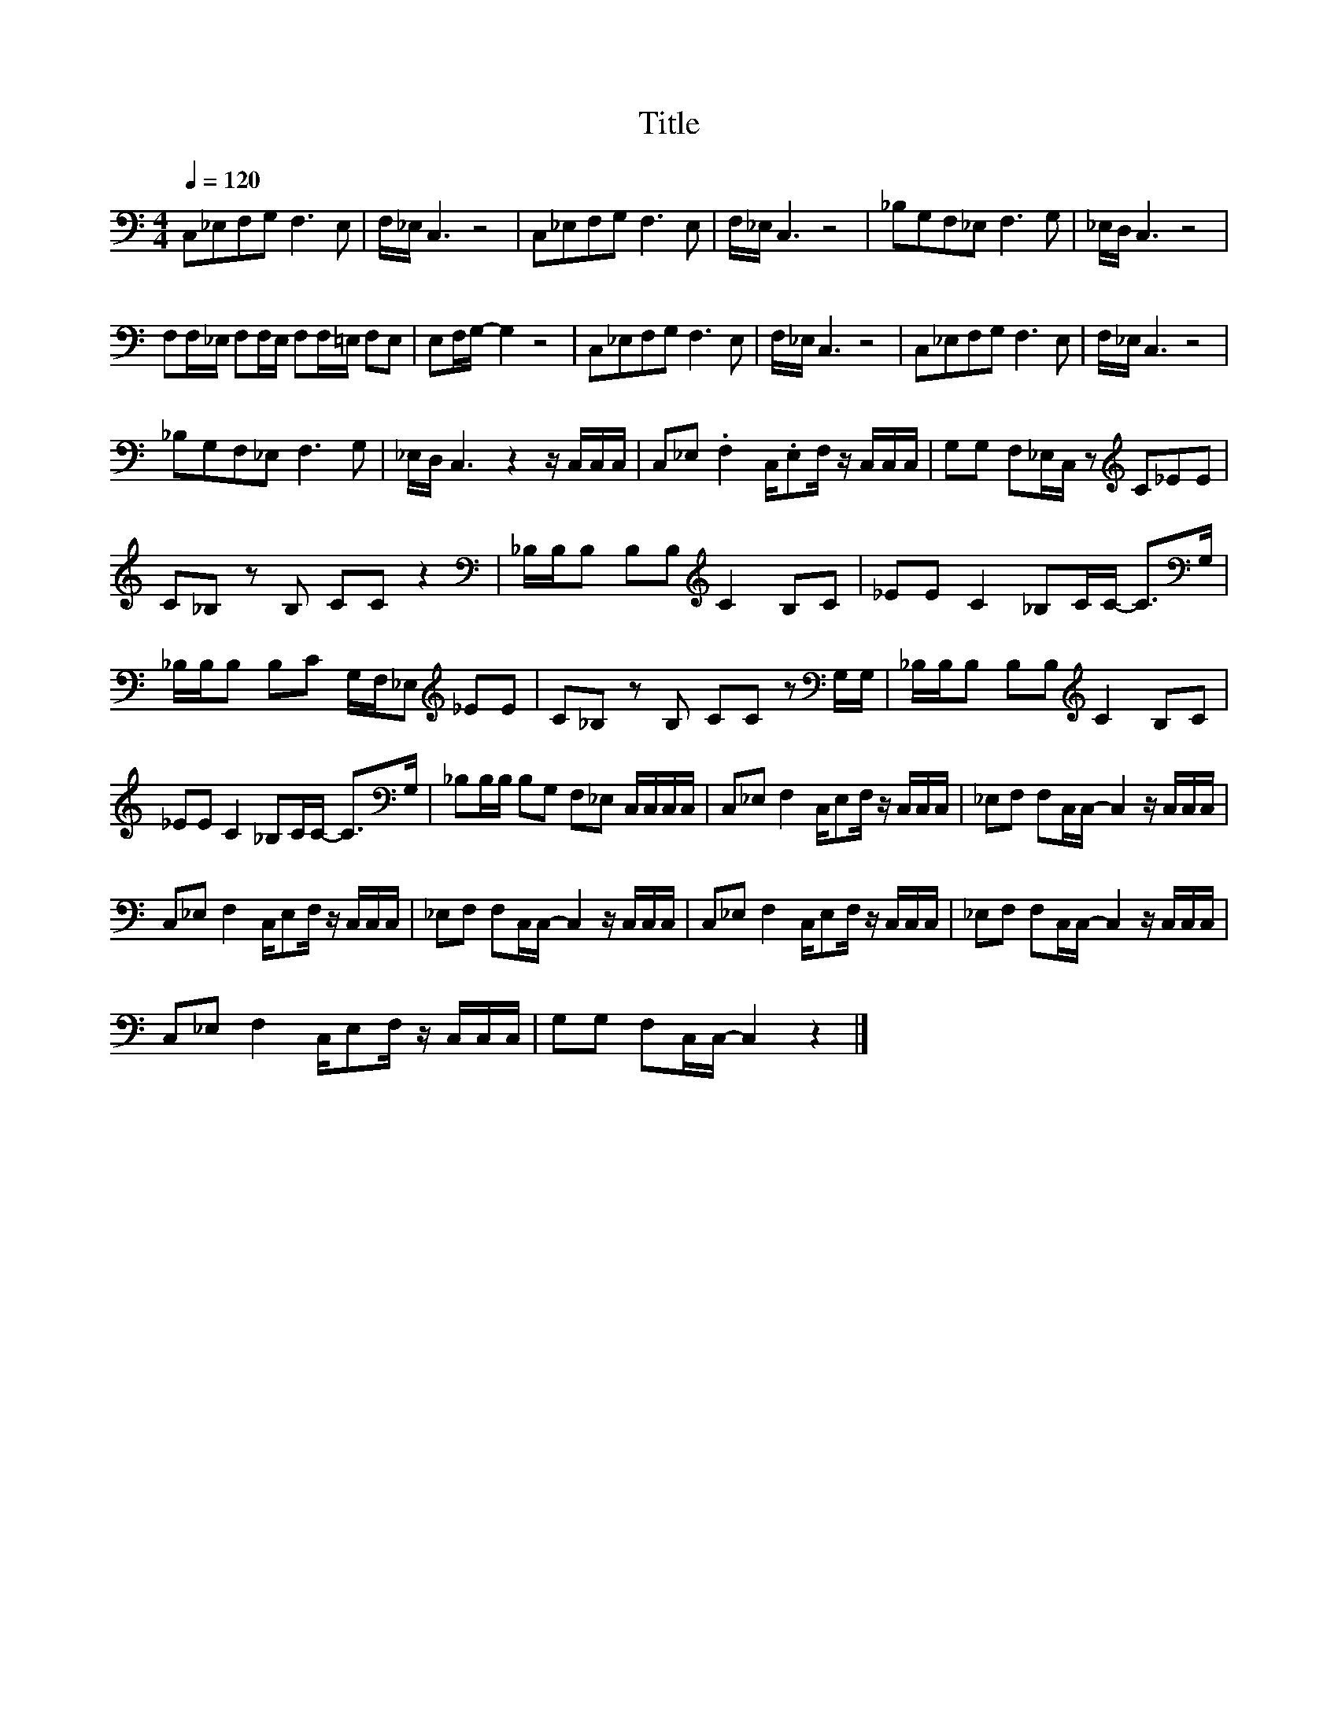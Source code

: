 X:168
T:Title
L:1/8
Q:1/4=120
M:4/4
I:linebreak $
K:C
V:1
 C,_E,F,G, F,3 E, | F,/_E,/ C,3 z4 | C,_E,F,G, F,3 E, | F,/_E,/ C,3 z4 | _B,G,F,_E, F,3 G, | %5
 _E,/D,/ C,3 z4 |$ F,F,/_E,/ F,F,/E,/ F,F,/=E,/ F,E, | E,F,/G,/- G,2 z4 | C,_E,F,G, F,3 E, | %9
 F,/_E,/ C,3 z4 | C,_E,F,G, F,3 E, | F,/_E,/ C,3 z4 |$ _B,G,F,_E, F,3 G, | %13
 _E,/D,/ C,3 z2 z/ C,/C,/C,/ | C,_E, .F,2 C,/.E,F,/ z/ C,/C,/C,/ | %15
 G,G, F,_E,/C,/ z[K:treble] C_EE |$ C_B, z B, CC z2 |[K:bass] _B,/B,/B, B,B,[K:treble] C2 B,C | %18
 _EE C2 _B,C/C/- C>[K:bass]G, |$ _B,/B,/B, B,C G,/F,/_E,[K:treble] _EE | %20
 C_B, z B, CC z[K:bass] G,/G,/ | _B,/B,/B, B,B,[K:treble] C2 B,C |$ _EE C2 _B,C/C/- C>[K:bass]G, | %23
 _B,B,/B,/ B,G, F,_E, C,/C,/C,/C,/ | C,_E, F,2 C,/E,F,/ z/ C,/C,/C,/ | %25
 _E,F, F,C,/C,/- C,2 z/ C,/C,/C,/ |$ C,_E, F,2 C,/E,F,/ z/ C,/C,/C,/ | %27
 _E,F, F,C,/C,/- C,2 z/ C,/C,/C,/ | C,_E, F,2 C,/E,F,/ z/ C,/C,/C,/ | %29
 _E,F, F,C,/C,/- C,2 z/ C,/C,/C,/ |$ C,_E, F,2 C,/E,F,/ z/ C,/C,/C,/ | G,G, F,C,/C,/- C,2 z2 |] %32
